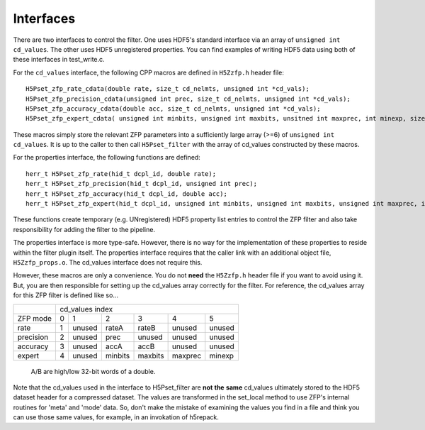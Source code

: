 ==========
Interfaces
==========

There  are two  interfaces  to  control the  filter.  One uses  HDF5's
standard interface via  an array of ``unsigned int cd_values``. The other
uses HDF5  unregistered properties. You  can find examples  of writing
HDF5 data using both of these interfaces in test_write.c.

For the ``cd_values``  interface, the following CPP macros  are defined in
``H5Zzfp.h`` header file::

    H5Pset_zfp_rate_cdata(double rate, size_t cd_nelmts, unsigned int *cd_vals);
    H5Pset_zfp_precision_cdata(unsigned int prec, size_t cd_nelmts, unsigned int *cd_vals);
    H5Pset_zfp_accuracy_cdata(double acc, size_t cd_nelmts, unsigned int *cd_vals);
    H5Pset_zfp_expert_cdata( unsigned int minbits, unsigned int maxbits, unsitned int maxprec, int minexp, size_t cd_nelmts, unsigned int *cd_vals);

These  macros  simply  store   the  relevant  ZFP  parameters  into  a
sufficiently large array (>=6) of ``unsigned int cd_values``. It is up to
the  caller to  then call  ``H5Pset_filter`` with  the array  of cd_values
constructed by these macros.

For the properties interface, the following functions are defined::

    herr_t H5Pset_zfp_rate(hid_t dcpl_id, double rate);
    herr_t H5Pset_zfp_precision(hid_t dcpl_id, unsigned int prec);
    herr_t H5Pset_zfp_accuracy(hid_t dcpl_id, double acc);
    herr_t H5Pset_zfp_expert(hid_t dcpl_id, unsigned int minbits, unsigned int maxbits, unsigned int maxprec, int minexp);

These  functions create  temporary (e.g.  UNregistered)  HDF5 property
list entries  to control the  ZFP filter and also  take responsibility
for adding the filter to the pipeline.

The properties interface  is more type-safe. However, there  is no way
for the implementation of these properties to reside within the filter
plugin itself. The properties  interface requires that the caller link
with  an   additional  object  file, ``H5Zzfp_props.o``.  The  cd_values
interface does not require this.

However, these  macros are only a  convenience. You do  not **need** the
``H5Zzfp.h`` header file if you want  to avoid using it. But, you are then
responsible  for setting  up  the cd_values  array  correctly for  the
filter.  For reference,  the cd_values  array for  this ZFP  filter is
defined like so...

+-----------+---------------------------------------------------------+
|           |                     cd_values index                     |
+-----------+--------+--------+---------+---------+---------+---------+
| ZFP mode  |     0  |    1   |    2    |    3    |    4    |    5    | 
+-----------+--------+--------+---------+---------+---------+---------+
| rate      |     1  | unused |  rateA  |  rateB  |  unused |  unused |
+-----------+--------+--------+---------+---------+---------+---------+
| precision |     2  | unused |  prec   |  unused |  unused |  unused |
+-----------+--------+--------+---------+---------+---------+---------+
| accuracy  |     3  | unused |  accA   |  accB   |  unused |  unused |
+-----------+--------+--------+---------+---------+---------+---------+
| expert    |     4  | unused |  minbits|  maxbits|  maxprec|  minexp |
+-----------+--------+--------+---------+---------+---------+---------+
                   A/B are high/low 32-bit words of a double.

Note that  the cd_values  used in the  interface to  H5Pset_filter are
**not** **the** **same** cd_values ultimately stored  to the HDF5 dataset header
for a compressed dataset. The  values are transformed in the set_local
method to use ZFP's internal  routines for 'meta' and 'mode' data. So,
don't make the mistake of examining  the values you find in a file and
think you can use those same  values, for example, in an invokation of
h5repack.
